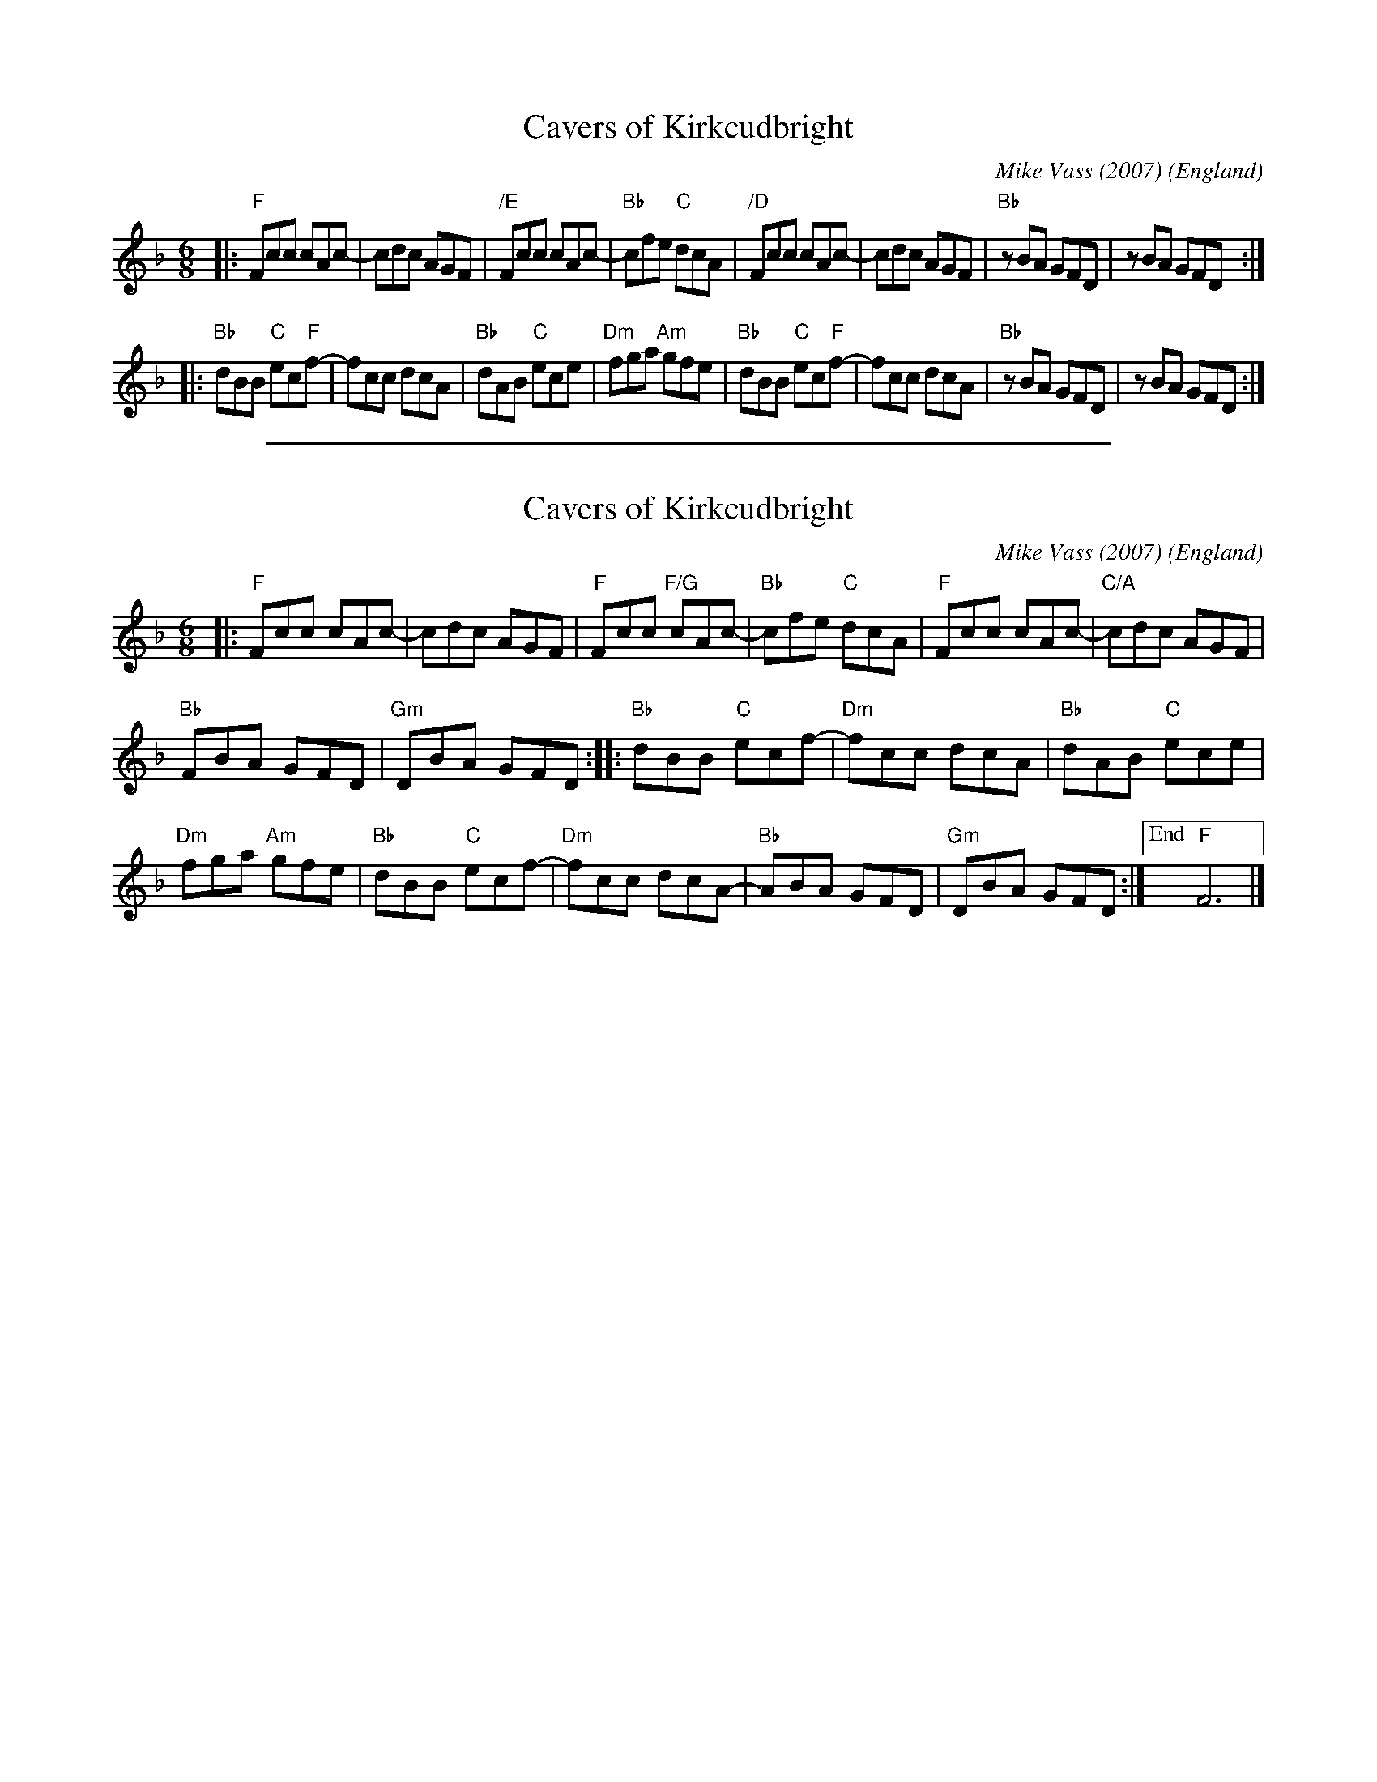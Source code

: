 
X: 1
T: Cavers of Kirkcudbright
C: Mike Vass (2007)
O: England
R: jig
%date: 2007
N: Mike Vass, Scottish composer, fiddler, and guitarist wrote this for his close friend Paul Cavers in 2007.
Z: 2020 John Chambers <jc:trillian.mit.edu>
S: handout at Roaring Jelly practice 2020-1-28
M: 6/8
L: 1/8
K: F
|:\
"F"Fcc cAc- | cdc AGF | "/E"Fcc cAc- | "Bb"cfe "C"dcA |\
"/D"Fcc cAc- | cdc AGF | "Bb"zBA GFD | zBA GFD :|
|:\
"Bb"dBB "C"ec"F"f- | fcc dcA | "Bb"dAB "C"ece | "Dm"fga "Am"gfe |\
"Bb"dBB "C"ec"F"f- | fcc dcA | "Bb"zBA GFD | zBA GFD :|

%%sep 1 1 500

X: 1
T: Cavers of Kirkcudbright
C: Mike Vass (2007)
O: England
R: jig
%date: 2007
Z: 2020 John Chambers <jc:trillian.mit.edu>
S: https://oxfordslowsession.com/about/tune-of-the-month/cavers-of-kirkcudbright/
F: https://oxfordslowsession.files.wordpress.com/2017/06/caversofkirkcudbrightcolinschords.jpg
M: 6/8
L: 1/8
K: F
|:\
"F"Fcc cAc- | cdc AGF | "F"Fcc "F/G"cAc- | "Bb"cfe "C"dcA | "F"Fcc cAc- | "C/A"cdc AGF |
"Bb"FBA GFD | "Gm"DBA GFD :: "Bb"dBB "C"ecf- | "Dm"fcc dcA | "Bb"dAB "C"ece |
"Dm"fga "Am"gfe | "Bb"dBB "C"ecf- | "Dm"fcc dcA- | "Bb"ABA GFD | "Gm"DBA GFD :|["End" "F"F6 |]
